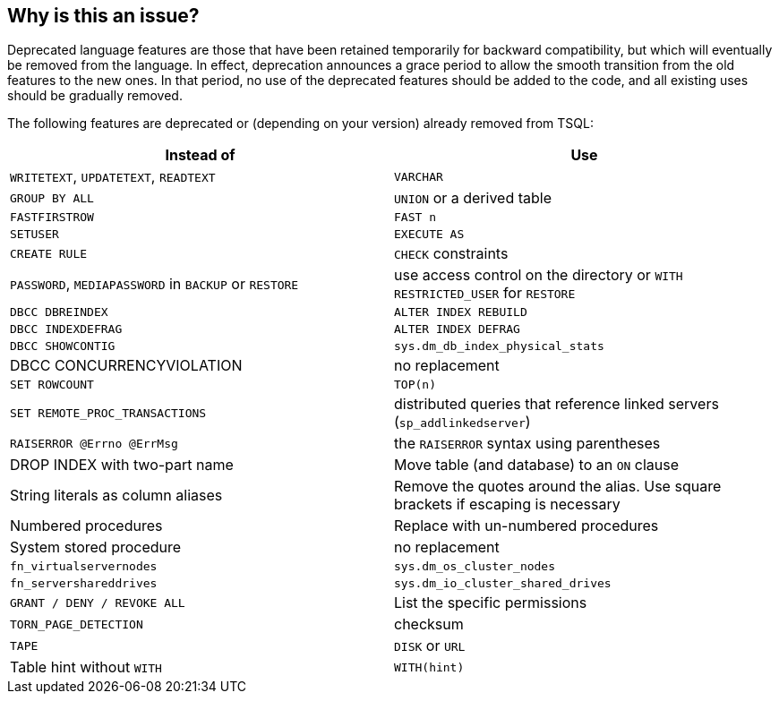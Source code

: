 == Why is this an issue?

Deprecated language features are those that have been retained temporarily for backward compatibility, but which will eventually be removed from the language. In effect, deprecation announces a grace period to allow the smooth transition from the old features to the new ones. In that period, no use of the deprecated features should be added to the code, and all existing uses should be gradually removed.


The following features are deprecated or (depending on your version) already removed from TSQL:

[frame=all]
[cols="^1,^1"]
|===
|Instead of|Use

|``++WRITETEXT++``, ``++UPDATETEXT++``, ``++READTEXT++``|``++VARCHAR++``
|``++GROUP BY ALL++``|``++UNION++`` or a derived table
|``++FASTFIRSTROW++``|``++FAST n++``
|``++SETUSER++``|``++EXECUTE AS++``
|``++CREATE RULE++``|``++CHECK++`` constraints
|``++PASSWORD++``, ``++MEDIAPASSWORD++`` in ``++BACKUP++`` or ``++RESTORE++``|use access control on the directory or ``++WITH RESTRICTED_USER++`` for ``++RESTORE++``
|``++DBCC DBREINDEX++``|``++ALTER INDEX REBUILD++``
|``++DBCC INDEXDEFRAG++``|``++ALTER INDEX DEFRAG++``
|``++DBCC SHOWCONTIG++``|``++sys.dm_db_index_physical_stats++``
|DBCC CONCURRENCYVIOLATION|no replacement
|``++SET ROWCOUNT++``|``++TOP(n)++``
|``++SET REMOTE_PROC_TRANSACTIONS++``|distributed queries that reference linked servers (``++sp_addlinkedserver++``)
|``++RAISERROR @Errno @ErrMsg++``|the ``++RAISERROR++`` syntax using parentheses
|DROP INDEX with two-part name|Move table (and database) to an ``++ON++`` clause
|String literals as column aliases|Remove the quotes around the alias. Use square brackets if escaping is necessary
|Numbered procedures|Replace with un-numbered procedures
|System stored procedure|no replacement
|``++fn_virtualservernodes++``|``++sys.dm_os_cluster_nodes++``
|``++fn_servershareddrives++``|``++sys.dm_io_cluster_shared_drives++``
|``++GRANT / DENY / REVOKE ALL++``|List the specific permissions 
|``++TORN_PAGE_DETECTION++``|checksum
|``++TAPE++``|``++DISK++`` or ``++URL++``
|Table hint without ``++WITH++``|``++WITH(hint)++``
|===

ifdef::env-github,rspecator-view[]

'''
== Implementation Specification
(visible only on this page)

=== Message

Remove this use of xxx.


=== Highlighting

the deprecated usage


'''
== Comments And Links
(visible only on this page)

=== on 21 Jul 2017, 16:42:08 Pierre-Yves Nicolas wrote:
SQL Server 2016: \https://docs.microsoft.com/en-us/sql/database-engine/deprecated-database-engine-features-in-sql-server-2016

SQL Server 2008: \https://msdn.microsoft.com/en-us/library/ms143729(SQL.100).aspx

=== on 21 Jul 2017, 17:40:41 Pierre-Yves Nicolas wrote:
``++SET ROWCOUNT++`` is not deprecated in all cases. https://docs.microsoft.com/en-us/sql/database-engine/deprecated-database-engine-features-in-sql-server-2016[What's deprecated] is:

____SET ROWCOUNT for INSERT, UPDATE, and DELETE statements____

=== on 28 Jul 2017, 17:34:03 Alban Auzeill wrote:
|``++SET ANSI_NULLS/ANSI_PADDING/CONCAT_NULL_YIELDS_NULL++`` |moved to [RSPEC-4154]|

|Three-part and four-part column references|moved to [RSPEC-4149]|

|System table, view|moved to [RSPEC-4155]|

endif::env-github,rspecator-view[]

